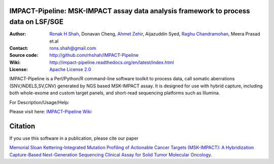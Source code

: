 IMPACT-Pipeline: MSK-IMPACT assay data analysis framework to process data on LSF/SGE
====================================================================================

:Author: `Ronak H Shah <https://github.com/rhshah>`_, Donavan Cheng, `Ahmet Zehir <https://github.com/ahmetz>`_, Aijazuddin Syed, `Raghu Chandramohan <https://github.com/rghu>`_, Meera Prasad et.al
:Contact: rons.shah@gmail.com
:Source code: http://github.com/rhshah/IMPACT-Pipeline
:Wiki: http://impact-pipeline.readthedocs.org/en/latest/index.html  
:License: `Apache License 2.0 <http://www.apache.org/licenses/LICENSE-2.0>`_

IMPACT-Pipeline is a Perl/Python/R command-line software toolkit to process data, call somatic aberrations (SNV,INDELS,SV,CNV) generated by NGS based MSK-IMPACT assay.
It is designed for use with hybrid capture, including both whole-exome and custom target panels, and short-read sequencing platforms such as Illumina.

For Description/Usage/Help:

Please visit here: `IMPACT-Pipeline Wiki <http://impact-pipeline.readthedocs.org/en/latest/index.html>`_

Citation
========

If you use this software in a publication, please cite our paper 

`Memorial Sloan Kettering-Integrated Mutation Profiling of Actionable Cancer Targets (MSK-IMPACT): A Hybridization Capture-Based Next-Generation Sequencing Clinical Assay for Solid Tumor Molecular Oncology <http://www.sciencedirect.com/science/article/pii/S1525157815000458>`_.

